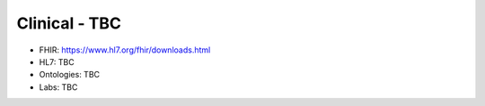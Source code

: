 .. _clinical_intro:

Clinical - TBC
!!!!!!!!!!!!!!

* FHIR: https://www.hl7.org/fhir/downloads.html

* HL7: TBC

* Ontologies: TBC

* Labs: TBC